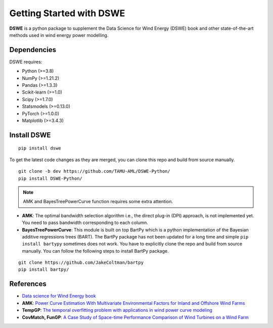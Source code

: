 .. ***************
.. Getting started
.. ***************

.. .. _installing-docdir:

Getting Started with DSWE
#############################

**DSWE** is a python package to supplement the Data Science for Wind Energy (DSWE) book and other state-of-the-art methods used in wind energy power modelling.


Dependencies
*************

DSWE requires:

* Python (>=3.8)
* NumPy (>=1.21.2)
* Pandas (>=1.3.3)
* Scikit-learn (>=1.0)
* Scipy (>=1.7.0)
* Statsmodels (>=0.13.0)
* PyTorch (>=1.0.0)
* Matplotlib (>=3.4.3)

Install DSWE
*************

::

  pip install dswe

To get the latest code changes as they are merged, you can clone this repo and build from source manually.

::

  git clone -b dev https://github.com/TAMU-AML/DSWE-Python/
  pip install DSWE-Python/

.. note:: AMK and BayesTreePowerCurve function requires some extra attention.

- **AMK**: The optimal bandwidth selection algorithm i.e., the direct plug-in (DPI) approach, is not implemented yet. You need to pass bandwidth corresponding to each column.
- **BayesTreePowerCurve**: This module is built on top BartPy which is a python implementation of the Bayesian additive regressions trees (BART). The BartPy package has not been updated for a long time and simple ``pip install bartypy`` sometimes does not work. You have to explicitly clone the repo and build from source manually. You can follow the following steps to install BartPy package.

::

  git clone https://github.com/JakeColtman/bartpy
  pip install bartpy/

References
***********

* `Data science for Wind Energy book <https://aml.engr.tamu.edu/book-dswe/>`_
* **AMK**: `Power Curve Estimation With Multivariate Environmental Factors for Inland and Offshore Wind Farms <https://aml.engr.tamu.edu/wp-content/uploads/sites/164/2017/11/J53.pdf>`_
* **TempGP**: `The temporal overfitting problem with applications in wind power curve modeling <https://arxiv.org/abs/2012.01349>`_
* **CovMatch, FunGP**: `A Case Study of Space-time Performance Comparison of Wind Turbines on a Wind Farm <https://arxiv.org/pdf/2005.08652.pdf>`_


